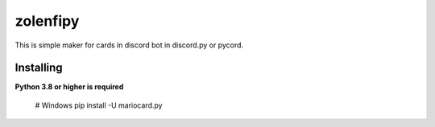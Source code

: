 zolenfipy
=========

This is simple maker for cards in discord bot in discord.py or pycord.


Installing
~~~~~~~~~~

**Python 3.8 or higher is required**


    # Windows
    pip install -U mariocard.py


